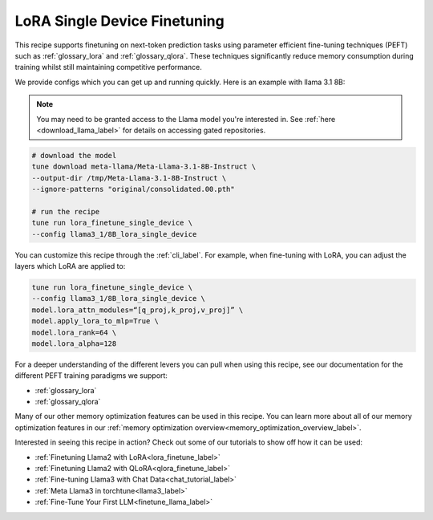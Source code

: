 .. _lora_finetune_recipe_label:

=============================
LoRA Single Device Finetuning
=============================

This recipe supports finetuning on next-token prediction tasks using parameter efficient fine-tuning techniques (PEFT)
such as :ref:`glossary_lora` and :ref:`glossary_qlora`. These techniques
significantly reduce memory consumption during training whilst still maintaining competitive performance.

We provide configs which you can get up and running quickly. Here is an example with llama 3.1 8B:

.. note::

    You may need to be granted access to the Llama model you're interested in. See
    :ref:`here <download_llama_label>` for details on accessing gated repositories.


.. code-block:: bash

    # download the model
    tune download meta-llama/Meta-Llama-3.1-8B-Instruct \
    --output-dir /tmp/Meta-Llama-3.1-8B-Instruct \
    --ignore-patterns "original/consolidated.00.pth"

    # run the recipe
    tune run lora_finetune_single_device \
    --config llama3_1/8B_lora_single_device

You can customize this recipe through the :ref:`cli_label`. For example, when fine-tuning with LoRA, you can adjust the layers which LoRA are applied to:

.. code-block:: bash

    tune run lora_finetune_single_device \
    --config llama3_1/8B_lora_single_device \
    model.lora_attn_modules=“[q_proj,k_proj,v_proj]” \
    model.apply_lora_to_mlp=True \
    model.lora_rank=64 \
    model.lora_alpha=128


For a deeper understanding of the different levers you can pull when using this recipe,
see our documentation for the different PEFT training paradigms we support:

* :ref:`glossary_lora`
* :ref:`glossary_qlora`

Many of our other memory optimization features can be used in this recipe. You can learn more about all of our memory optimization features in our :ref:`memory optimization overview<memory_optimization_overview_label>`.

Interested in seeing this recipe in action? Check out some of our tutorials to show off how it can be used:

* :ref:`Finetuning Llama2 with LoRA<lora_finetune_label>`
* :ref:`Finetuning Llama2 with QLoRA<qlora_finetune_label>`
* :ref:`Fine-tuning Llama3 with Chat Data<chat_tutorial_label>`
* :ref:`Meta Llama3 in torchtune<llama3_label>`
* :ref:`Fine-Tune Your First LLM<finetune_llama_label>`
